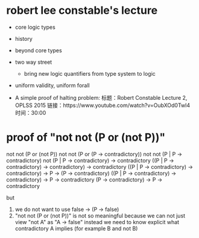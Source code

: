* robert lee constable's lecture

- core logic types
- history
- beyond core types
- two way street
  - bring new logic quantifiers from type system to logic
- uniform validity, uniform forall

- A simple proof of halting problem:
  标题：Robert Constable Lecture 2, OPLSS 2015
  链接：https://www.youtube.com/watch?v=OubXOd0Twl4
  时间：30:00

* proof of "not not (P or (not P))"

  not not (P or (not P))
  not not (P or (P -> contradictory))
  not not (P | P -> contradictory)
  not (P | P -> contradictory) -> contradictory
  ((P | P -> contradictory) -> contradictory) -> contradictory
  ((P | P -> contradictory) -> contradictory) -> P -> (P -> contradictory)
  ((P | P -> contradictory) -> contradictory) -> P ->       contradictory
  (P                        -> contradictory) -> P ->       contradictory

  but
  1. we do not want to use false -> (P -> false)
  2. "not not (P or (not P))" is not so meaningful
     because we can not just view "not A" as "A -> false"
     instead we need to know explicit what contradictory A implies (for example B and not B)
